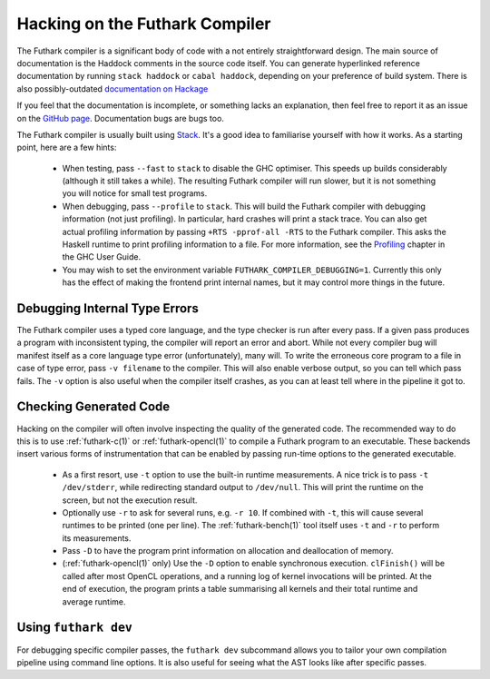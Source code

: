 .. _hacking:

Hacking on the Futhark Compiler
===============================

The Futhark compiler is a significant body of code with a not entirely
straightforward design.  The main source of documentation is the
Haddock comments in the source code itself.  You can generate
hyperlinked reference documentation by running ``stack haddock`` or
``cabal haddock``, depending on your preference of build system.
There is also possibly-outdated `documentation on Hackage`_

If you feel that the documentation is incomplete, or something lacks
an explanation, then feel free to report it as an issue on the `GitHub
page`_.  Documentation bugs are bugs too.

.. _`documentation on Hackage`: http://hackage.haskell.org/package/futhark
.. _`GitHub page`: https://github.com/diku-dk/futhark

The Futhark compiler is usually built using `Stack`_.  It's a good
idea to familiarise yourself with how it works.  As a starting point,
here are a few hints:

  * When testing, pass ``--fast`` to ``stack`` to disable the GHC
    optimiser.  This speeds up builds considerably (although it still
    takes a while).  The resulting Futhark compiler will run slower,
    but it is not something you will notice for small test programs.

  * When debugging, pass ``--profile`` to ``stack``.  This will build
    the Futhark compiler with debugging information (not just
    profiling).  In particular, hard crashes will print a stack trace.
    You can also get actual profiling information by passing
    ``+RTS -pprof-all -RTS`` to the Futhark compiler.  This asks the
    Haskell runtime to print profiling information to a file.  For
    more information, see the `Profiling`_ chapter in the GHC User
    Guide.

  * You may wish to set the environment variable
    ``FUTHARK_COMPILER_DEBUGGING=1``.  Currently this only has the
    effect of making the frontend print internal names, but it may
    control more things in the future.

.. _`stack`: https://docs.haskellstack.org/en/stable/README/
.. _`Profiling`: https://downloads.haskell.org/~ghc/latest/docs/html/users_guide/profiling.html

Debugging Internal Type Errors
------------------------------

The Futhark compiler uses a typed core language, and the type checker
is run after every pass.  If a given pass produces a program with
inconsistent typing, the compiler will report an error and abort.
While not every compiler bug will manifest itself as a core language
type error (unfortunately), many will.  To write the erroneous core
program to a file in case of type error, pass ``-v filename`` to the
compiler.  This will also enable verbose output, so you can tell which
pass fails.  The ``-v`` option is also useful when the compiler itself
crashes, as you can at least tell where in the pipeline it got to.

Checking Generated Code
-----------------------

Hacking on the compiler will often involve inspecting the quality of
the generated code.  The recommended way to do this is to use
:ref:`futhark-c(1)` or :ref:`futhark-opencl(1)` to compile a Futhark
program to an executable.  These backends insert various forms of
instrumentation that can be enabled by passing run-time options to the
generated executable.

  * As a first resort, use ``-t`` option to use the built-in runtime
    measurements.  A nice trick is to pass ``-t /dev/stderr``, while
    redirecting standard output to ``/dev/null``.  This will print the
    runtime on the screen, but not the execution result.

  * Optionally use ``-r`` to ask for several runs, e.g. ``-r 10``.  If
    combined with ``-t``, this will cause several runtimes to be
    printed (one per line).  The :ref:`futhark-bench(1)` tool itself
    uses ``-t`` and ``-r`` to perform its measurements.

  * Pass ``-D`` to have the program print information on allocation
    and deallocation of memory.

  * (:ref:`futhark-opencl(1)` only) Use the ``-D`` option to enable
    synchronous execution.  ``clFinish()`` will be called after most
    OpenCL operations, and a running log of kernel invocations will be
    printed.  At the end of execution, the program prints a table
    summarising all kernels and their total runtime and average
    runtime.

Using ``futhark dev``
---------------------

For debugging specific compiler passes, the ``futhark dev`` subcommand
allows you to tailor your own compilation pipeline using command line
options.  It is also useful for seeing what the AST looks like after
specific passes.
